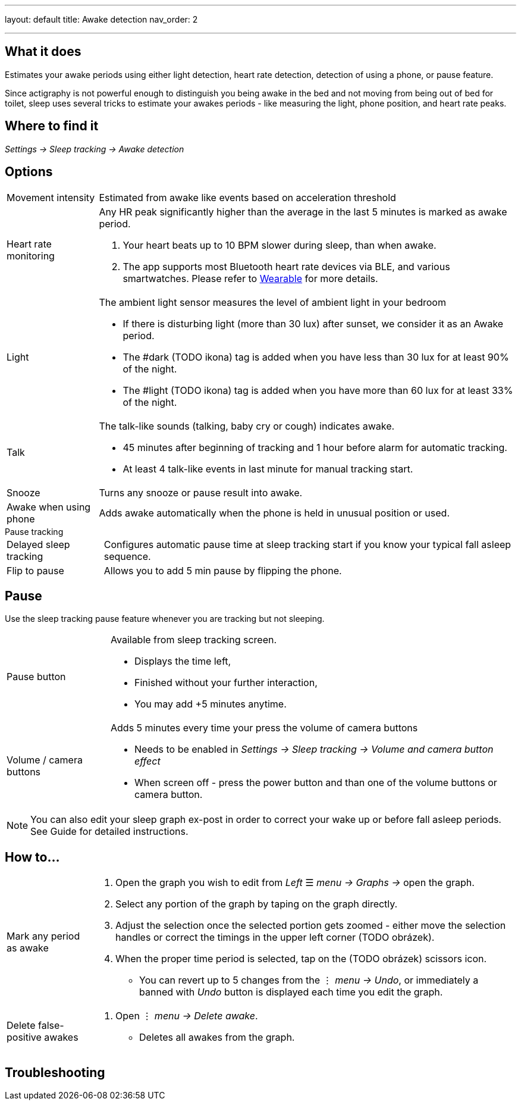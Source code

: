 ---
layout: default
title: Awake detection
nav_order: 2
// parent: Sleep - basic features

---

:toc:

== What it does
.Estimates your awake periods using either light detection, heart rate detection, detection of using a phone, or pause feature.

Since actigraphy is not powerful enough to distinguish you being awake in the bed and not moving from being out of bed for toilet, sleep uses several tricks to estimate your awakes periods - like measuring the light, phone position, and heart rate peaks.

== Where to find it
_Settings -> Sleep tracking -> Awake detection_

== Options

[horizontal]

Movement intensity:: Estimated from awake like events based on acceleration threshold
Heart rate monitoring::
Any HR peak significantly higher than the average in the last 5 minutes is marked as awake period.
. Your heart beats up to 10 BPM slower during sleep, than when awake.
. The app supports most Bluetooth heart rate devices via BLE, and various smartwatches. Please refer to link:../docs/connected_devices.html[Wearable] for more details.
Light:: The ambient light sensor measures the level of ambient light in your bedroom
 * If there is disturbing light (more than 30 lux) after sunset, we consider it as an Awake period.
 * The #dark (TODO ikona) tag is added when you have less than 30 lux for at least 90% of the night.
 * The #light (TODO ikona) tag is added when you have more than 60 lux for at least 33% of the night.
Talk:: The talk-like sounds (talking, baby cry or cough) indicates awake.
 * 45 minutes after beginning of tracking and 1 hour before alarm for automatic tracking.
 * At least 4 talk-like events in last minute for manual tracking start.
Snooze:: Turns any snooze or pause result into awake.
Awake when using phone:: Adds awake automatically when the phone is held in unusual position or used.

.Pause tracking

[horizontal]
Delayed sleep tracking:: Configures automatic pause time at sleep tracking start if you know your typical fall asleep sequence.
Flip to pause:: Allows you to add 5 min pause by flipping the phone.

== Pause

Use the sleep tracking pause feature whenever you are tracking but not sleeping.

[horizontal]
Pause button:: Available from sleep tracking screen.
* Displays the time left,
* Finished without your further interaction,
* You may add +5 minutes anytime.
Volume / camera buttons:: Adds 5 minutes every time your press the volume of camera buttons
* Needs to be enabled in _Settings -> Sleep tracking -> Volume and camera button effect_
* When screen off - press the power button and than one of the volume buttons or camera button.

NOTE: You can also edit your sleep graph ex-post in order to correct your wake up or before fall asleep periods. See Guide for detailed instructions.


== How to…

[horizontal]

Mark any period as awake::
. Open the graph you wish to edit from _Left_ ☰ _menu -> Graphs ->_ open the graph.
. Select any portion of the graph by taping on the graph directly.
. Adjust the selection once the selected portion gets zoomed - either move the selection handles or correct the timings in the upper left corner (TODO obrázek).
. When the proper time period is selected, tap on the (TODO obrázek) scissors icon.
* You can revert up to 5 changes from the ⋮ _menu -> Undo_, or immediately a banned with _Undo_ button is displayed each time you edit the graph.
Delete false-positive awakes::
. Open ⋮ _menu -> Delete awake_.
* Deletes all awakes from the graph.


== Troubleshooting
